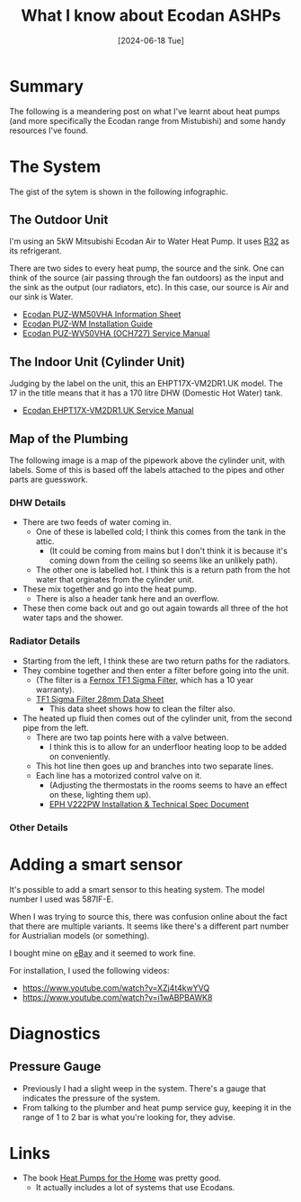 #+hugo_base_dir: ./
#+hugo_section: posts
#+hugo_auto_set_lastmod: t
#+date: [2024-06-18 Tue]
#+lastmod: [2024-06-28 Fri]
#+title: What I know about Ecodan ASHPs
#+hugo_tags: house heating

* Summary
The following is a meandering post on what I've learnt about heat pumps (and more specifically the Ecodan range from Mistubishi) and some handy resources I've found.

* The System

The gist of the sytem is shown in the following infographic.

[[file:/heatpumps/infographic.jpeg][file:/heatpumps/infographic.jpeg]]

** The Outdoor Unit 
I'm using an 5kW Mitsubishi Ecodan Air to Water Heat Pump. It uses [[https://en.wikipedia.org/wiki/Difluoromethane][R32]] as its refrigerant.

There are two sides to every heat pump, the source and the sink. One can think of the source (air passing through the fan outdoors) as the input and the sink as the output (our radiators, etc).
In this case, our source is Air and our sink is Water.

- [[file:/heatpumps/Ecodan_PUZ-WM50VHA_Monobloc_Air_Source_Heat_Pump_Product_Information_Sheet.pdf][Ecodan PUZ-WM50VHA Information Sheet]]
- [[file:/heatpumps/EcodanPUZ-WM_50-60-85-112_V_H-A_A_Installation_Manual__BH79D849H02UK_.pdf][Ecodan PUZ-WM Installation Guide]]
- [[file:/heatpumps/Ecodan_PUZ-WM_50-60-85-112_V_H-A_A_Service_Manual__OCH727A_.pdf][Ecodan PUZ-WV50VHA (OCH727) Service Manual]]

** The Indoor Unit (Cylinder Unit)
Judging by the label on the unit, this an EHPT17X-VM2DR1.UK model. The 17 in the title means that it has a 170 litre DHW (Domestic Hot Water) tank.
- [[file:/heatpumps/Ecodan_EHPT20X-MHEDWR1_Service_Manual__OCH714E_.pdf][Ecodan EHPT17X-VM2DR1.UK Service Manual]]

** Map of the Plumbing
The following image is a map of the pipework above the cylinder unit, with labels.
Some of this is based off the labels attached to the pipes and other parts are guesswork.

*** DHW Details

- There are two feeds of water coming in.
  - One of these is labelled cold; I think this comes from the tank in the attic.
    - (It could be coming from mains but I don't think it is because it's coming down from the ceiling so seems like an unlikely path).
  - The other one is labelled hot. I think this is a return path from the hot water that orginates from the cylinder unit.
- These mix together and go into the heat pump.
  - There is also a header tank here and an overflow.
- These then come back out and go out again towards all three of the hot water taps and the shower.

[[file:/heatpumps/heatpump_map_1.jpeg][file:/heatpump_map_1.jpeg]]

*** Radiator Details
- Starting from the left, I think these are two return paths for the radiators.
- They combine together and then enter a filter before going into the unit.
  - (The filter is a [[https://fernox.com/product/tf1-sigma-filter/][Fernox TF1 Sigma Filter]], which has a 10 year warranty).
  - [[file:/heatpumps/62417-TF1-Sigma-Filter.pdf][TF1 Sigma Filter 28mm Data Sheet]]
    - This data sheet shows how to clean the filter also.
- The heated up fluid then comes out of the cylinder unit, from the second pipe from the left.
  - There are two tap points here with a valve between.
    - I think this is to allow for an underfloor heating loop to be added on conveniently.
  - This hot line then goes up and branches into two separate lines.
  - Each line has a motorized control valve on it.
    - (Adjusting the thermostats in the rooms seems to have an effect on these, lighting them up).
    - [[file:/heatpumps/2023-04-27_V22_P-FP_DS_PK_Email.pdf][EPH V222PW Installation & Technical Spec Document]]

*** Other Details


* Adding a smart sensor

It's possible to add a smart sensor to this heating system. The model number I used was 587IF-E.

When I was trying to source this, there was confusion online about the fact that there are multiple variants.
It seems like there's a different part number for Austrialian models (or something).

I bought mine on [[https://www.ebay.ie/itm/284060037125][eBay]] and it seemed to work fine.

For installation, I used the following videos:
- https://www.youtube.com/watch?v=XZj4t4kwYVQ
- https://www.youtube.com/watch?v=i1wABPBAWK8

[[file:/heatpumps/heatpump_sensor_1.png][file:/heatpump_sensor_1.png]]


* Diagnostics
** Pressure Gauge
- Previously I had a slight weep in the system. There's a gauge that indicates the pressure of the system.
- From talking to the plumber and heat pump service guy, keeping it in the range of 1 to 2 bar is what you're looking for, they advise.

[[file:/heatpumps/heatpump_gauge_28jun24_1.jpeg][file:/heatpump_gauge_28jun24_1.jpeg]]

[[file:/heatpumps/heatpump_gauge_28jun24_2.jpeg][file:/heatpump_gauge_28jun24_2.jpeg]]

* Links
- The book [[https://www.amazon.co.uk/Heat-Pumps-Home-John-Cantor/dp/1785007793/ref=sr_1_3?crid=14CXTV81MAL5A&dib=eyJ2IjoiMSJ9.v79c5G2CcnKI1ma3zMB0zVfWk5pPPkDXTLfbsC-64gLOs0P7-k5QmsNHMl6MvnMme-zdApiBmqPOIBYYy1njTr-ooDyW2xDh2LObpWiuChLoh3gfUWpgvm9RRgTBqqgLw94QgnSSTsMZa9DYmIlriGowM4sAgE5DqFHesfkOyMCkcw0z1vzvn7H0Omk-lEDT7lJ9Zan8qhScqMGUCUnn3gLC_L5l8WvdtLHKgKVvkpA.BLOOjOyIAwjk3ynCdH0Zj3D8ZMmsLSbQhqrCL1Z7tYQ&dib_tag=se&keywords=heat+pumps+for+the+home&qid=1719574691&sprefix=heat+pumps+for+the+%2Caps%2C72&sr=8-3][Heat Pumps for the Home]] was pretty good.
  - It actually includes a lot of systems that use Ecodans.
